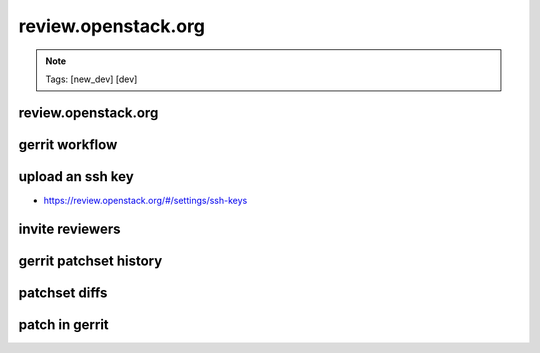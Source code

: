 ====================
review.openstack.org
====================

.. image:: ./_assets/os_background.png
   :class: fill
   :width: 100%

.. note::
   Tags: [new_dev] [dev]

review.openstack.org
====================

.. image:: ./_assets/14-01-review.png
  :width: 100%
  :class: image-pad-top

gerrit workflow
===============

.. image:: ./_assets/14-02-gerrit-workflow.png
  :width: 100%
  :class: image-pad-top

upload an ssh key
=================

- https://review.openstack.org/#/settings/ssh-keys

.. image:: ./_assets/14-03-upload-ssh-key.png
   :width: 85%
   :class: image-pad-top

invite reviewers
================

.. image:: ./_assets/14-11-invite-reviewers.png
  :width: 100%
  :class: image-pad-top

gerrit patchset history
=======================

.. image:: ./_assets/14-15-patchset-history.png
  :width: 100%
  :class: image-pad-top

patchset diffs
==============

.. image:: ./_assets/14-17-patchset-diffs.png
  :width: 100%
  :class: image-pad-top

patch in gerrit
===============

.. image:: ./_assets/workflow-gerrit-merged-patch.png
  :width: 100%
  :class: image-pad-top
